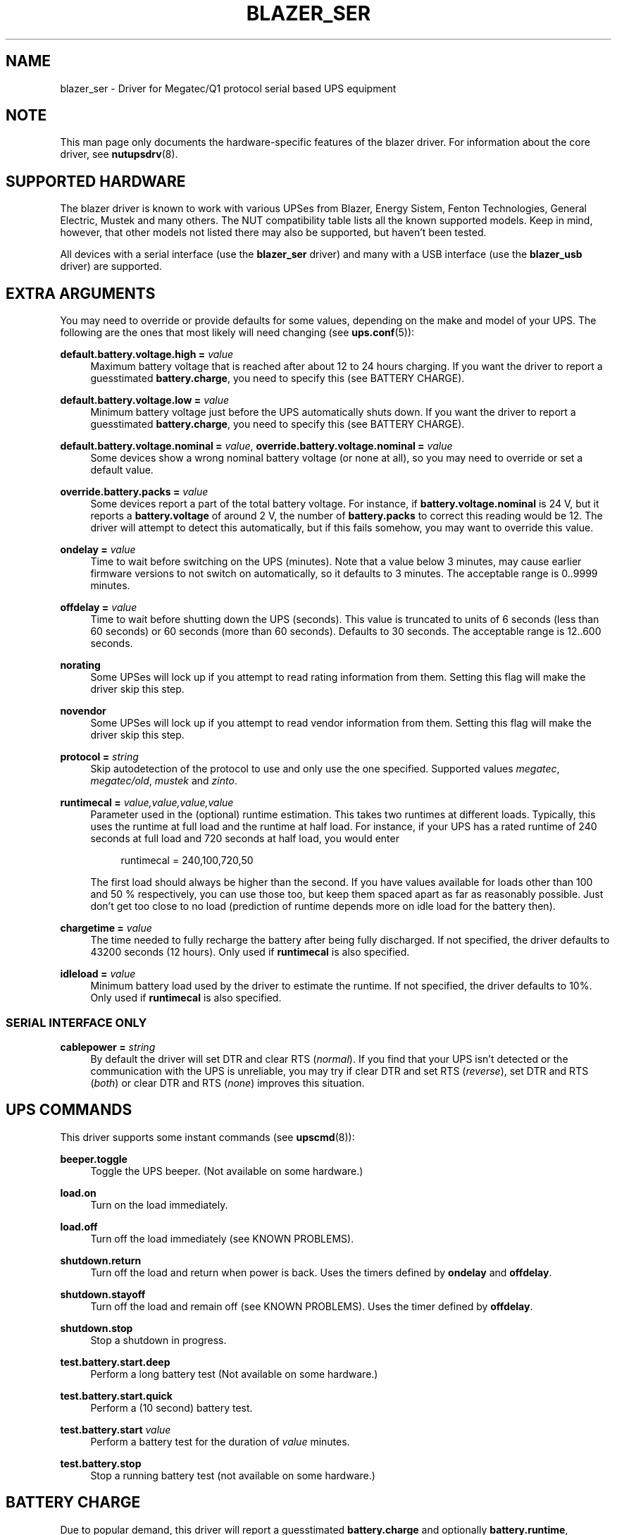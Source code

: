 '\" t
.\"     Title: blazer_ser
.\"    Author: [see the "AUTHORS" section]
.\" Generator: DocBook XSL Stylesheets v1.76.1 <http://docbook.sf.net/>
.\"      Date: 02/25/2014
.\"    Manual: NUT Manual
.\"    Source: Network UPS Tools 2.7.1.5
.\"  Language: English
.\"
.TH "BLAZER_SER" "8" "02/25/2014" "Network UPS Tools 2\&.7\&.1\&." "NUT Manual"
.\" -----------------------------------------------------------------
.\" * Define some portability stuff
.\" -----------------------------------------------------------------
.\" ~~~~~~~~~~~~~~~~~~~~~~~~~~~~~~~~~~~~~~~~~~~~~~~~~~~~~~~~~~~~~~~~~
.\" http://bugs.debian.org/507673
.\" http://lists.gnu.org/archive/html/groff/2009-02/msg00013.html
.\" ~~~~~~~~~~~~~~~~~~~~~~~~~~~~~~~~~~~~~~~~~~~~~~~~~~~~~~~~~~~~~~~~~
.ie \n(.g .ds Aq \(aq
.el       .ds Aq '
.\" -----------------------------------------------------------------
.\" * set default formatting
.\" -----------------------------------------------------------------
.\" disable hyphenation
.nh
.\" disable justification (adjust text to left margin only)
.ad l
.\" -----------------------------------------------------------------
.\" * MAIN CONTENT STARTS HERE *
.\" -----------------------------------------------------------------
.SH "NAME"
blazer_ser \- Driver for Megatec/Q1 protocol serial based UPS equipment
.SH "NOTE"
.sp
This man page only documents the hardware\-specific features of the blazer driver\&. For information about the core driver, see \fBnutupsdrv\fR(8)\&.
.SH "SUPPORTED HARDWARE"
.sp
The blazer driver is known to work with various UPSes from Blazer, Energy Sistem, Fenton Technologies, General Electric, Mustek and many others\&. The NUT compatibility table lists all the known supported models\&. Keep in mind, however, that other models not listed there may also be supported, but haven\(cqt been tested\&.
.sp
All devices with a serial interface (use the \fBblazer_ser\fR driver) and many with a USB interface (use the \fBblazer_usb\fR driver) are supported\&.
.SH "EXTRA ARGUMENTS"
.sp
You may need to override or provide defaults for some values, depending on the make and model of your UPS\&. The following are the ones that most likely will need changing (see \fBups.conf\fR(5)):
.PP
\fBdefault\&.battery\&.voltage\&.high =\fR \fIvalue\fR
.RS 4
Maximum battery voltage that is reached after about 12 to 24 hours charging\&. If you want the driver to report a guesstimated
\fBbattery\&.charge\fR, you need to specify this (see
BATTERY CHARGE)\&.
.RE
.PP
\fBdefault\&.battery\&.voltage\&.low =\fR \fIvalue\fR
.RS 4
Minimum battery voltage just before the UPS automatically shuts down\&. If you want the driver to report a guesstimated
\fBbattery\&.charge\fR, you need to specify this (see
BATTERY CHARGE)\&.
.RE
.PP
\fBdefault\&.battery\&.voltage\&.nominal =\fR \fIvalue\fR, \fBoverride\&.battery\&.voltage\&.nominal =\fR \fIvalue\fR
.RS 4
Some devices show a wrong nominal battery voltage (or none at all), so you may need to override or set a default value\&.
.RE
.PP
\fBoverride\&.battery\&.packs =\fR \fIvalue\fR
.RS 4
Some devices report a part of the total battery voltage\&. For instance, if
\fBbattery\&.voltage\&.nominal\fR
is 24 V, but it reports a
\fBbattery\&.voltage\fR
of around 2 V, the number of
\fBbattery\&.packs\fR
to correct this reading would be 12\&. The driver will attempt to detect this automatically, but if this fails somehow, you may want to override this value\&.
.RE
.PP
\fBondelay =\fR \fIvalue\fR
.RS 4
Time to wait before switching on the UPS (minutes)\&. Note that a value below 3 minutes, may cause earlier firmware versions to not switch on automatically, so it defaults to 3 minutes\&. The acceptable range is
0\&.\&.9999
minutes\&.
.RE
.PP
\fBoffdelay =\fR \fIvalue\fR
.RS 4
Time to wait before shutting down the UPS (seconds)\&. This value is truncated to units of 6 seconds (less than 60 seconds) or 60 seconds (more than 60 seconds)\&. Defaults to 30 seconds\&. The acceptable range is
12\&.\&.600
seconds\&.
.RE
.PP
\fBnorating\fR
.RS 4
Some UPSes will lock up if you attempt to read rating information from them\&. Setting this flag will make the driver skip this step\&.
.RE
.PP
\fBnovendor\fR
.RS 4
Some UPSes will lock up if you attempt to read vendor information from them\&. Setting this flag will make the driver skip this step\&.
.RE
.PP
\fBprotocol =\fR \fIstring\fR
.RS 4
Skip autodetection of the protocol to use and only use the one specified\&. Supported values
\fImegatec\fR,
\fImegatec/old\fR,
\fImustek\fR
and
\fIzinto\fR\&.
.RE
.PP
\fBruntimecal =\fR \fIvalue,value,value,value\fR
.RS 4
Parameter used in the (optional) runtime estimation\&. This takes two runtimes at different loads\&. Typically, this uses the runtime at full load and the runtime at half load\&. For instance, if your UPS has a rated runtime of 240 seconds at full load and 720 seconds at half load, you would enter
.sp
.if n \{\
.RS 4
.\}
.nf
runtimecal = 240,100,720,50
.fi
.if n \{\
.RE
.\}
.sp
The first load should always be higher than the second\&. If you have values available for loads other than 100 and 50 % respectively, you can use those too, but keep them spaced apart as far as reasonably possible\&. Just don\(cqt get too close to no load (prediction of runtime depends more on idle load for the battery then)\&.
.RE
.PP
\fBchargetime =\fR \fIvalue\fR
.RS 4
The time needed to fully recharge the battery after being fully discharged\&. If not specified, the driver defaults to 43200 seconds (12 hours)\&. Only used if
\fBruntimecal\fR
is also specified\&.
.RE
.PP
\fBidleload =\fR \fIvalue\fR
.RS 4
Minimum battery load used by the driver to estimate the runtime\&. If not specified, the driver defaults to 10%\&. Only used if
\fBruntimecal\fR
is also specified\&.
.RE
.SS "SERIAL INTERFACE ONLY"
.PP
\fBcablepower =\fR \fIstring\fR
.RS 4
By default the driver will set DTR and clear RTS (\fInormal\fR)\&. If you find that your UPS isn\(cqt detected or the communication with the UPS is unreliable, you may try if clear DTR and set RTS (\fIreverse\fR), set DTR and RTS (\fIboth\fR) or clear DTR and RTS (\fInone\fR) improves this situation\&.
.RE
.SH "UPS COMMANDS"
.sp
This driver supports some instant commands (see \fBupscmd\fR(8)):
.PP
\fBbeeper\&.toggle\fR
.RS 4
Toggle the UPS beeper\&. (Not available on some hardware\&.)
.RE
.PP
\fBload\&.on\fR
.RS 4
Turn on the load immediately\&.
.RE
.PP
\fBload\&.off\fR
.RS 4
Turn off the load immediately (see
KNOWN PROBLEMS)\&.
.RE
.PP
\fBshutdown\&.return\fR
.RS 4
Turn off the load and return when power is back\&. Uses the timers defined by
\fBondelay\fR
and
\fBoffdelay\fR\&.
.RE
.PP
\fBshutdown\&.stayoff\fR
.RS 4
Turn off the load and remain off (see
KNOWN PROBLEMS)\&. Uses the timer defined by
\fBoffdelay\fR\&.
.RE
.PP
\fBshutdown\&.stop\fR
.RS 4
Stop a shutdown in progress\&.
.RE
.PP
\fBtest\&.battery\&.start\&.deep\fR
.RS 4
Perform a long battery test (Not available on some hardware\&.)
.RE
.PP
\fBtest\&.battery\&.start\&.quick\fR
.RS 4
Perform a (10 second) battery test\&.
.RE
.PP
\fBtest\&.battery\&.start\fR \fIvalue\fR
.RS 4
Perform a battery test for the duration of
\fIvalue\fR
minutes\&.
.RE
.PP
\fBtest\&.battery\&.stop\fR
.RS 4
Stop a running battery test (not available on some hardware\&.)
.RE
.SH "BATTERY CHARGE"
.sp
Due to popular demand, this driver will report a guesstimated \fBbattery\&.charge\fR and optionally \fBbattery\&.runtime\fR, provided you specified a couple of the EXTRA ARGUMENTS listed above\&.
.sp
If you specify both \fBbattery\&.voltage\&.high\fR and \fBbattery\&.voltage\&.low\fR in \fBups.conf\fR(5), but don\(cqt enter \fBruntimecal\fR, it will guesstimate the state of charge by looking at the battery voltage alone\&. This is not reliable under load, as this only gives reasonably accurate readings if you disconnect the load, let the battery rest for a couple of minutes and then measure the open cell voltage\&. This just isn\(cqt practical if the power went out and the UPS is providing power for your systems\&.
.sp
.if n \{\
.RS 4
.\}
.nf
                     battery\&.voltage \- battery\&.voltage\&.low
battery\&.charge =  \-\-\-\-\-\-\-\-\-\-\-\-\-\-\-\-\-\-\-\-\-\-\-\-\-\-\-\-\-\-\-\-\-\-\-\-\-\-\-\-\-\- x 100 %
                  battery\&.voltage\&.high \- battery\&.voltage\&.low
.fi
.if n \{\
.RE
.\}
.sp
There is a way to get better readings without disconnecting the load but this requires one to keep track on how much (and how fast) current is going in\- and out of the battery\&. If you specified the \fBruntimecal\fR, the driver will attempt to do this\&. Note however, that this heavily relies on the values you enter and that the UPS must be able to report the load as well\&. There are quite a couple of devices that report 0 % (or any other fixed value) at all times, in which case this obviously doesn\(cqt work\&.
.sp
The driver also has no way of determining the degradation of the battery capacity over time, so you\(cqll have to deal with this yourself (by adjusting the values in \fBruntimecal\fR)\&. Also note that the driver guesses the initial state of charge based on the battery voltage, so this may be less than 100 %, even when you are certain that they are full\&. There is just no way to reliably measure this between 0 and 100 % full charge\&.
.sp
This is better than nothing (but not by much)\&. If any of the above calculations is giving you incorrect readings, you are the one that put in the values in \fBups.conf\fR(5), so don\(cqt complain with the author\&. If you need something better, buy a UPS that reports \fBbattery\&.charge\fR and \fBbattery\&.runtime\fR all by itself without the help of a NUT driver\&.
.SH "NOTES FOR THE PREVIOUS USER OF MEGATEC DRIVERS"
.sp
The blazer drivers having replaced the megatec ones, some configuration changes may be required by users switching to blazer\&.
.sp
Part of this, the following megatec options, in ups\&.conf, have to be changed:
.PP
\fBbattvolts\fR
.RS 4
You need to use
\fIdefault\&.battery\&.voltage\&.high\fR
and
\fIdefault\&.battery\&.voltage\&.low\fR
.RE
.PP
\fBdtr and rts\fR
.RS 4
You need to use
\fIcablepower\fR
.RE
.PP
\fBignoreoff\fR
.RS 4
This parameter can simply be discarded, since it was a wrong understanding of the specification\&.
.RE
.SH "KNOWN PROBLEMS"
.sp
Some UPS commands aren\(cqt supported by all models\&. In most cases, the driver will send a message to the system log when the user tries to execute an unsupported command\&. Unfortunately, some models don\(cqt even provide a way for the driver to check for this, so the unsupported commands will silently fail\&.
.sp
Both the \fBload\&.off\fR and \fBshutdown\&.stayoff\fR instant commands are meant to turn the load off indefinitely\&. However, some UPS models don\(cqt allow this\&.
.sp
Some models report a bogus value for the beeper status (will always be \fIenabled\fR or \fIdisabled\fR)\&. So, the \fBbeeper\&.toggle\fR command may appear to have no effect in the status reported by the driver when, in fact, it is working fine\&.
.sp
The temperature and load value is known to be bogus in some models\&.
.SH "AUTHORS"
.sp
Arjen de Korte <adkorte\-guest at alioth\&.debian\&.org>, Alexander Gordeev <lasaine at lvk\&.cs\&.msu\&.su>
.SH "SEE ALSO"
.sp
\fBblazer_usb\fR(8), \fBnutupsdrv\fR(8), \fBupsc\fR(8), \fBupscmd\fR(8), \fBupsrw\fR(8)
.SS "Internet Resources:"
.sp
The NUT (Network UPS Tools) home page: http://www\&.networkupstools\&.org/
.sp
The NUT HCL: http://www\&.networkupstools\&.org/stable\-hcl\&.html
